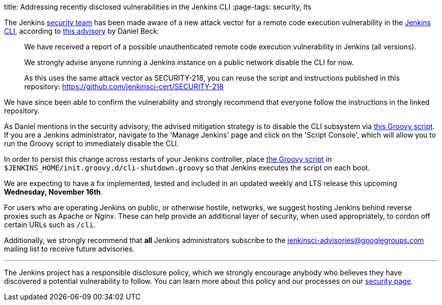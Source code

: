 
title: Addressing recently disclosed vulnerabilities in the Jenkins CLI
:page-tags: security, lts

:page-author: rtyler


The Jenkins
link:/security[security team]
has been made aware of a new attack vector for a remote code execution
vulnerability in the
link:https://wiki.jenkins.io/display/JENKINS/Jenkins+CLI[Jenkins CLI],
according to
link:https://groups.google.com/forum/#!msg/jenkinsci-advisories/-fc-w9tNEJE/GRvEzWoJBgAJ[this
advisory]
by Daniel Beck:

[quote]
_____
We have received a report of a possible unauthenticated remote code execution
vulnerability in Jenkins (all versions).

We strongly advise anyone running a Jenkins instance on a public network
disable the CLI for now.

As this uses the same attack vector as SECURITY-218, you can reuse the script
and instructions published in this repository: https://github.com/jenkinsci-cert/SECURITY-218
_____


We have since been able to confirm the vulnerability and strongly recommend
that everyone follow the instructions in the linked repository.

As Daniel mentions in the security advisory, the advised mitigation strategy is
to disable the CLI subsystem via
link:https://github.com/jenkinsci-cert/SECURITY-218/blob/master/cli-shutdown.groovy[this
Groovy script].
If you are a Jenkins administrator, navigate to the 'Manage Jenkins' page and
click on the 'Script Console', which will allow you to run the Groovy script to
immediately disable the CLI.

In order to persist this change across restarts of your Jenkins controller, place
link:https://github.com/jenkinsci-cert/SECURITY-218/blob/master/cli-shutdown.groovy[the
Groovy script]
in `$JENKINS_HOME/init.groovy.d/cli-shutdown.groovy` so that Jenkins executes
the script on each boot.


We are expecting to have a fix implemented, tested and included in an updated
weekly and LTS release this upcoming **Wednesday, November 16th**.


For users who are operating Jenkins on public, or otherwise hostile, networks,
we suggest hosting Jenkins behind reverse proxies such as Apache or Nginx.
These can help provide an additional layer of security, when used appropriately,
to cordon off certain URLs such as `/cli`.

Additionally, we strongly recommend that *all* Jenkins administrators subscribe
to the
link:mailto:jenkinsci-advisories+subscribe@googlegroups.com[jenkinsci-advisories@googlegroups.com]
mailing list to receive future advisories.


---


The Jenkins project has a responsible disclosure policy, which we strongly
encourage anybody who believes they have discovered a potential vulnerability
to follow. You can learn more about this policy and our processes on our
link:/security[security page].
